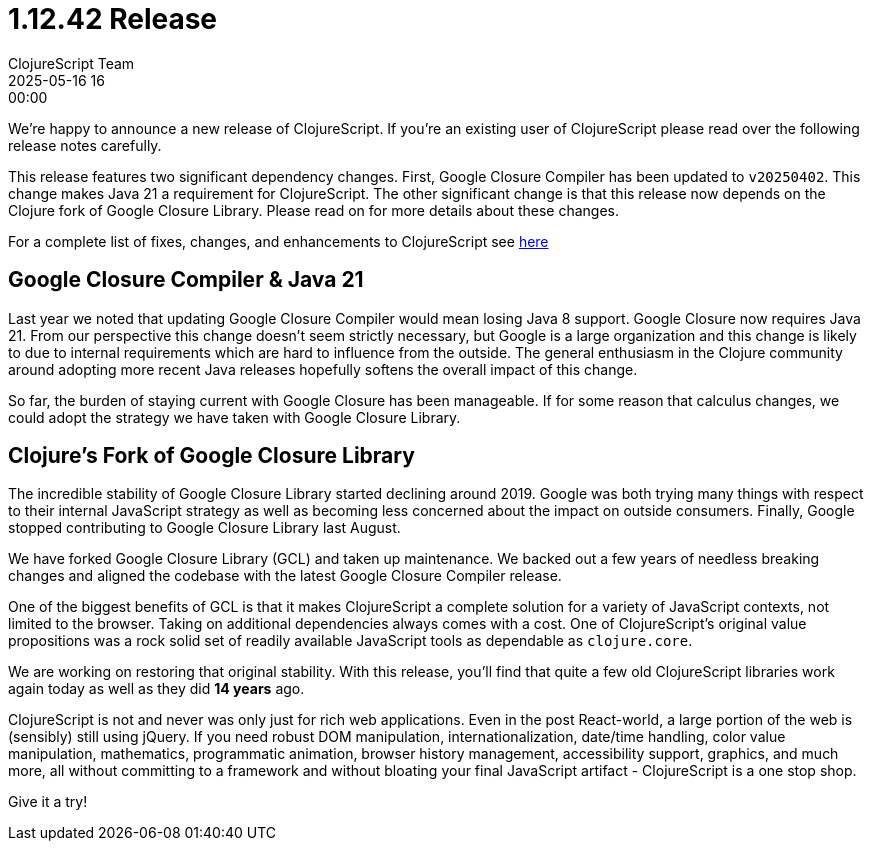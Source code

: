 = 1.12.42 Release
ClojureScript Team
2025-05-16 16:00:00
:jbake-type: post

ifdef::env-github,env-browser[:outfilesuffix: .adoc]

We're happy to announce a new release of ClojureScript. If you're an existing
user of ClojureScript please read over the following release notes carefully.

This release features two significant dependency changes. First, Google Closure
Compiler has been updated to `v20250402`. This change makes Java 21 a
requirement for ClojureScript. The other significant change is that this release
now depends on the Clojure fork of Google Closure Library. Please read on for
more details about these changes.

For a complete list of fixes, changes, and enhancements to
ClojureScript see
https://github.com/clojure/clojurescript/blob/master/changes.md#1.12.42[here]

## Google Closure Compiler & Java 21

Last year we noted that updating Google Closure Compiler would mean losing Java
8 support. Google Closure now requires Java 21. From our perspective this change
doesn't seem strictly necessary, but Google is a large organization and this
change is likely to due to internal requirements which are hard to influence from
the outside. The general enthusiasm in the Clojure community around adopting more
recent Java releases hopefully softens the overall impact of this change.

So far, the burden of staying current with Google Closure has been manageable.
If for some reason that calculus changes, we could adopt the strategy we have taken
with Google Closure Library.

## Clojure's Fork of Google Closure Library

The incredible stability of Google Closure Library started declining around
2019. Google was both trying many things with respect to their internal
JavaScript strategy as well as becoming less concerned about the impact on outside
consumers. Finally, Google stopped contributing to Google Closure Library
last August.

We have forked Google Closure Library (GCL) and taken up maintenance. We backed out a
few years of needless breaking changes and aligned the codebase with the latest
Google Closure Compiler release.

One of the biggest benefits of GCL is that it makes ClojureScript a complete
solution for a variety of JavaScript contexts, not limited to the browser.
Taking on additional dependencies always comes with a cost. One of
ClojureScript's original value propositions was a rock solid set of readily
available JavaScript tools as dependable as `clojure.core`.

We are working on restoring that original stability. With this release, you'll
find that quite a few old ClojureScript libraries work again today as well
as they did *14 years* ago.

ClojureScript is not and never was only just for rich web applications. Even in the
post React-world, a large portion of the web is (sensibly) still using jQuery. If you need
robust DOM manipulation, internationalization, date/time handling, color
value manipulation, mathematics, programmatic animation, browser history management,
accessibility support, graphics, and much more, all without committing to a framework
and without bloating your final JavaScript artifact - ClojureScript is a one
stop shop.

Give it a try!